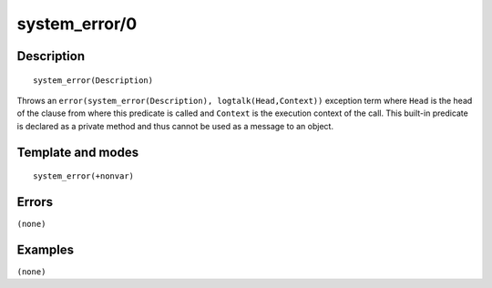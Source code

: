 
.. index:: system_error/0
.. _methods_system_error_0:

system_error/0
==============

Description
-----------

::

   system_error(Description)

Throws an ``error(system_error(Description), logtalk(Head,Context))``
exception term where ``Head`` is the head of the clause from where this
predicate is called and ``Context`` is the execution context of the
call. This built-in predicate is declared as a private method and thus
cannot be used as a message to an object.

Template and modes
------------------

::

   system_error(+nonvar)

Errors
------

``(none)``

Examples
--------

``(none)``

.. seealso::

   :ref:`methods_catch_3`,
   :ref:`methods_throw_1`,
   :ref:`methods_context_1`,
   :ref:`methods_instantiation_error_0`,
   :ref:`methods_type_error_2`,
   :ref:`methods_domain_error_2`,
   :ref:`methods_existence_error_2`,
   :ref:`methods_permission_error_3`,
   :ref:`methods_representation_error_1`
   :ref:`methods_instantiation_error_0`,
   :ref:`methods_resource_error_1`,
   :ref:`methods_syntax_error_1`,
